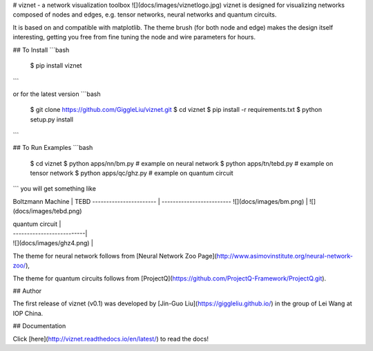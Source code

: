 # viznet - a network visualization toolbox
![](docs/images/viznetlogo.jpg)
viznet is designed for visualizing networks composed of nodes and edges, e.g. tensor networks, neural networks and quantum circuits. 

It is based on and compatible with matplotlib. The theme brush (for both node and edge) makes the design itself interesting, getting you free from fine tuning the node and wire parameters for hours.

## To Install
```bash
    $ pip install viznet
```

or for the latest version
```bash
    $ git clone https://github.com/GiggleLiu/viznet.git
    $ cd viznet
    $ pip install -r requirements.txt
    $ python setup.py install
```

## To Run Examples
```bash
    $ cd viznet
    $ python apps/nn/bm.py      # example on neural network
    $ python apps/tn/tebd.py    # example on tensor network
    $ python apps/qc/ghz.py     # example on quantum circuit
```
you will get something like

Boltzmann Machine       | TEBD                      
----------------------- | -------------------------
![](docs/images/bm.png) | ![](docs/images/tebd.png)

| quantum circuit           |
| --------------------------|
| ![](docs/images/ghz4.png) |

The theme for neural network follows from [Neural Network Zoo Page](http://www.asimovinstitute.org/neural-network-zoo/),

The theme for quantum circuits follows from [ProjectQ](https://github.com/ProjectQ-Framework/ProjectQ.git).

## Author

The first release of viznet (v0.1) was developed by [Jin-Guo Liu](https://giggleliu.github.io/)  in the group of Lei Wang at IOP China.

## Documentation

Click [here](http://viznet.readthedocs.io/en/latest/) to read the docs!


